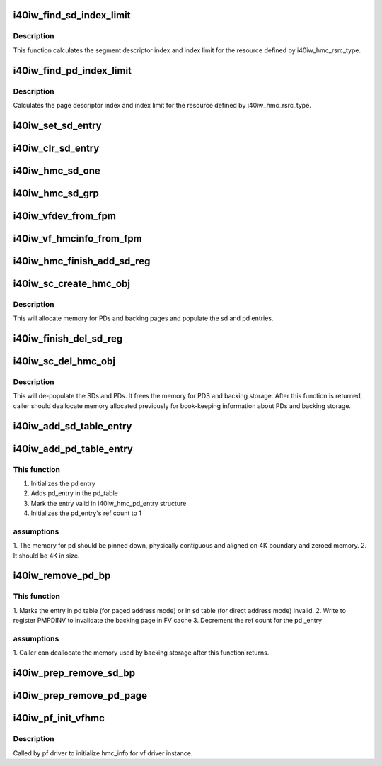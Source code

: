 .. -*- coding: utf-8; mode: rst -*-
.. src-file: drivers/infiniband/hw/i40iw/i40iw_hmc.c

.. _`i40iw_find_sd_index_limit`:

i40iw_find_sd_index_limit
=========================

.. c:function:: void i40iw_find_sd_index_limit(struct i40iw_hmc_info *hmc_info, u32 type, u32 idx, u32 cnt, u32 *sd_idx, u32 *sd_limit)

    finds segment descriptor index limit

    :param struct i40iw_hmc_info \*hmc_info:
        pointer to the HMC configuration information structure

    :param u32 type:
        type of HMC resources we're searching

    :param u32 idx:
        *undescribed*

    :param u32 cnt:
        number of objects we're trying to create

    :param u32 \*sd_idx:
        pointer to return index of the segment descriptor in question

    :param u32 \*sd_limit:
        pointer to return the maximum number of segment descriptors

.. _`i40iw_find_sd_index_limit.description`:

Description
-----------

This function calculates the segment descriptor index and index limit
for the resource defined by i40iw_hmc_rsrc_type.

.. _`i40iw_find_pd_index_limit`:

i40iw_find_pd_index_limit
=========================

.. c:function:: void i40iw_find_pd_index_limit(struct i40iw_hmc_info *hmc_info, u32 type, u32 idx, u32 cnt, u32 *pd_idx, u32 *pd_limit)

    finds page descriptor index limit

    :param struct i40iw_hmc_info \*hmc_info:
        pointer to the HMC configuration information struct

    :param u32 type:
        HMC resource type we're examining

    :param u32 idx:
        starting index for the object

    :param u32 cnt:
        number of objects we're trying to create

    :param u32 \*pd_idx:
        *undescribed*

    :param u32 \*pd_limit:
        pointer to return page descriptor index limit

.. _`i40iw_find_pd_index_limit.description`:

Description
-----------

Calculates the page descriptor index and index limit for the resource
defined by i40iw_hmc_rsrc_type.

.. _`i40iw_set_sd_entry`:

i40iw_set_sd_entry
==================

.. c:function:: void i40iw_set_sd_entry(u64 pa, u32 idx, enum i40iw_sd_entry_type type, struct update_sd_entry *entry)

    setup entry for sd programming

    :param u64 pa:
        physical addr

    :param u32 idx:
        sd index

    :param enum i40iw_sd_entry_type type:
        paged or direct sd

    :param struct update_sd_entry \*entry:
        sd entry ptr

.. _`i40iw_clr_sd_entry`:

i40iw_clr_sd_entry
==================

.. c:function:: void i40iw_clr_sd_entry(u32 idx, enum i40iw_sd_entry_type type, struct update_sd_entry *entry)

    setup entry for sd clear

    :param u32 idx:
        sd index

    :param enum i40iw_sd_entry_type type:
        paged or direct sd

    :param struct update_sd_entry \*entry:
        sd entry ptr

.. _`i40iw_hmc_sd_one`:

i40iw_hmc_sd_one
================

.. c:function:: enum i40iw_status_code i40iw_hmc_sd_one(struct i40iw_sc_dev *dev, u8 hmc_fn_id, u64 pa, u32 sd_idx, enum i40iw_sd_entry_type type, bool setsd)

    setup 1 sd entry for cqp

    :param struct i40iw_sc_dev \*dev:
        pointer to the device structure

    :param u8 hmc_fn_id:
        hmc's function id

    :param u64 pa:
        physical addr

    :param u32 sd_idx:
        sd index

    :param enum i40iw_sd_entry_type type:
        paged or direct sd

    :param bool setsd:
        flag to set or clear sd

.. _`i40iw_hmc_sd_grp`:

i40iw_hmc_sd_grp
================

.. c:function:: enum i40iw_status_code i40iw_hmc_sd_grp(struct i40iw_sc_dev *dev, struct i40iw_hmc_info *hmc_info, u32 sd_index, u32 sd_cnt, bool setsd)

    setup group od sd entries for cqp

    :param struct i40iw_sc_dev \*dev:
        pointer to the device structure

    :param struct i40iw_hmc_info \*hmc_info:
        pointer to the HMC configuration information struct

    :param u32 sd_index:
        sd index

    :param u32 sd_cnt:
        number of sd entries

    :param bool setsd:
        flag to set or clear sd

.. _`i40iw_vfdev_from_fpm`:

i40iw_vfdev_from_fpm
====================

.. c:function:: struct i40iw_vfdev *i40iw_vfdev_from_fpm(struct i40iw_sc_dev *dev, u8 hmc_fn_id)

    return vf dev ptr for hmc function id

    :param struct i40iw_sc_dev \*dev:
        pointer to the device structure

    :param u8 hmc_fn_id:
        hmc's function id

.. _`i40iw_vf_hmcinfo_from_fpm`:

i40iw_vf_hmcinfo_from_fpm
=========================

.. c:function:: struct i40iw_hmc_info *i40iw_vf_hmcinfo_from_fpm(struct i40iw_sc_dev *dev, u8 hmc_fn_id)

    get ptr to hmc for func_id

    :param struct i40iw_sc_dev \*dev:
        pointer to the device structure

    :param u8 hmc_fn_id:
        hmc's function id

.. _`i40iw_hmc_finish_add_sd_reg`:

i40iw_hmc_finish_add_sd_reg
===========================

.. c:function:: enum i40iw_status_code i40iw_hmc_finish_add_sd_reg(struct i40iw_sc_dev *dev, struct i40iw_hmc_create_obj_info *info)

    program sd entries for objects

    :param struct i40iw_sc_dev \*dev:
        pointer to the device structure

    :param struct i40iw_hmc_create_obj_info \*info:
        create obj info

.. _`i40iw_sc_create_hmc_obj`:

i40iw_sc_create_hmc_obj
=======================

.. c:function:: enum i40iw_status_code i40iw_sc_create_hmc_obj(struct i40iw_sc_dev *dev, struct i40iw_hmc_create_obj_info *info)

    allocate backing store for hmc objects

    :param struct i40iw_sc_dev \*dev:
        pointer to the device structure

    :param struct i40iw_hmc_create_obj_info \*info:
        pointer to i40iw_hmc_iw_create_obj_info struct

.. _`i40iw_sc_create_hmc_obj.description`:

Description
-----------

This will allocate memory for PDs and backing pages and populate
the sd and pd entries.

.. _`i40iw_finish_del_sd_reg`:

i40iw_finish_del_sd_reg
=======================

.. c:function:: enum i40iw_status_code i40iw_finish_del_sd_reg(struct i40iw_sc_dev *dev, struct i40iw_hmc_del_obj_info *info, bool reset)

    delete sd entries for objects

    :param struct i40iw_sc_dev \*dev:
        pointer to the device structure

    :param struct i40iw_hmc_del_obj_info \*info:
        dele obj info

    :param bool reset:
        true if called before reset

.. _`i40iw_sc_del_hmc_obj`:

i40iw_sc_del_hmc_obj
====================

.. c:function:: enum i40iw_status_code i40iw_sc_del_hmc_obj(struct i40iw_sc_dev *dev, struct i40iw_hmc_del_obj_info *info, bool reset)

    remove pe hmc objects

    :param struct i40iw_sc_dev \*dev:
        pointer to the device structure

    :param struct i40iw_hmc_del_obj_info \*info:
        pointer to i40iw_hmc_del_obj_info struct

    :param bool reset:
        true if called before reset

.. _`i40iw_sc_del_hmc_obj.description`:

Description
-----------

This will de-populate the SDs and PDs.  It frees
the memory for PDS and backing storage.  After this function is returned,
caller should deallocate memory allocated previously for
book-keeping information about PDs and backing storage.

.. _`i40iw_add_sd_table_entry`:

i40iw_add_sd_table_entry
========================

.. c:function:: enum i40iw_status_code i40iw_add_sd_table_entry(struct i40iw_hw *hw, struct i40iw_hmc_info *hmc_info, u32 sd_index, enum i40iw_sd_entry_type type, u64 direct_mode_sz)

    Adds a segment descriptor to the table

    :param struct i40iw_hw \*hw:
        pointer to our hw struct

    :param struct i40iw_hmc_info \*hmc_info:
        pointer to the HMC configuration information struct

    :param u32 sd_index:
        segment descriptor index to manipulate

    :param enum i40iw_sd_entry_type type:
        what type of segment descriptor we're manipulating

    :param u64 direct_mode_sz:
        size to alloc in direct mode

.. _`i40iw_add_pd_table_entry`:

i40iw_add_pd_table_entry
========================

.. c:function:: enum i40iw_status_code i40iw_add_pd_table_entry(struct i40iw_hw *hw, struct i40iw_hmc_info *hmc_info, u32 pd_index, struct i40iw_dma_mem *rsrc_pg)

    Adds page descriptor to the specified table

    :param struct i40iw_hw \*hw:
        pointer to our HW structure

    :param struct i40iw_hmc_info \*hmc_info:
        pointer to the HMC configuration information structure

    :param u32 pd_index:
        which page descriptor index to manipulate

    :param struct i40iw_dma_mem \*rsrc_pg:
        if not NULL, use preallocated page instead of allocating new one.

.. _`i40iw_add_pd_table_entry.this-function`:

This function
-------------

1. Initializes the pd entry
2. Adds pd_entry in the pd_table
3. Mark the entry valid in i40iw_hmc_pd_entry structure
4. Initializes the pd_entry's ref count to 1

.. _`i40iw_add_pd_table_entry.assumptions`:

assumptions
-----------

1. The memory for pd should be pinned down, physically contiguous and
aligned on 4K boundary and zeroed memory.
2. It should be 4K in size.

.. _`i40iw_remove_pd_bp`:

i40iw_remove_pd_bp
==================

.. c:function:: enum i40iw_status_code i40iw_remove_pd_bp(struct i40iw_hw *hw, struct i40iw_hmc_info *hmc_info, u32 idx, bool is_pf)

    remove a backing page from a page descriptor

    :param struct i40iw_hw \*hw:
        pointer to our HW structure

    :param struct i40iw_hmc_info \*hmc_info:
        pointer to the HMC configuration information structure

    :param u32 idx:
        the page index

    :param bool is_pf:
        distinguishes a VF from a PF

.. _`i40iw_remove_pd_bp.this-function`:

This function
-------------

1. Marks the entry in pd table (for paged address mode) or in sd table
(for direct address mode) invalid.
2. Write to register PMPDINV to invalidate the backing page in FV cache
3. Decrement the ref count for the pd \_entry

.. _`i40iw_remove_pd_bp.assumptions`:

assumptions
-----------

1. Caller can deallocate the memory used by backing storage after this
function returns.

.. _`i40iw_prep_remove_sd_bp`:

i40iw_prep_remove_sd_bp
=======================

.. c:function:: enum i40iw_status_code i40iw_prep_remove_sd_bp(struct i40iw_hmc_info *hmc_info, u32 idx)

    Prepares to remove a backing page from a sd entry

    :param struct i40iw_hmc_info \*hmc_info:
        pointer to the HMC configuration information structure

    :param u32 idx:
        the page index

.. _`i40iw_prep_remove_pd_page`:

i40iw_prep_remove_pd_page
=========================

.. c:function:: enum i40iw_status_code i40iw_prep_remove_pd_page(struct i40iw_hmc_info *hmc_info, u32 idx)

    Prepares to remove a PD page from sd entry.

    :param struct i40iw_hmc_info \*hmc_info:
        pointer to the HMC configuration information structure

    :param u32 idx:
        segment descriptor index to find the relevant page descriptor

.. _`i40iw_pf_init_vfhmc`:

i40iw_pf_init_vfhmc
===================

.. c:function:: enum i40iw_status_code i40iw_pf_init_vfhmc(struct i40iw_sc_dev *dev, u8 vf_hmc_fn_id, u32 *vf_cnt_array)

    :param struct i40iw_sc_dev \*dev:
        pointer to i40iw_dev struct

    :param u8 vf_hmc_fn_id:
        hmc function id ofr vf driver

    :param u32 \*vf_cnt_array:
        array of cnt values of iwarp hmc objects

.. _`i40iw_pf_init_vfhmc.description`:

Description
-----------

Called by pf driver to initialize hmc_info for vf driver instance.

.. This file was automatic generated / don't edit.

